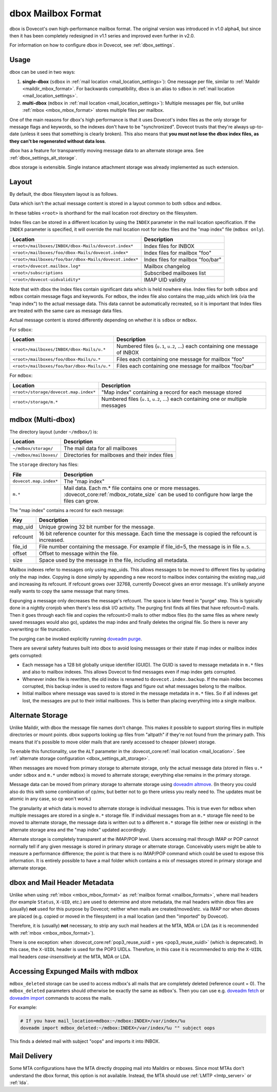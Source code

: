 .. _dbox_mbox_format:

===================
dbox Mailbox Format
===================

dbox is Dovecot's own high-performance mailbox format. The original version
was introduced in v1.0 alpha4, but since then it has been completely
redesigned in v1.1 series and improved even further in v2.0.

For information on how to configure dbox in Dovecot, see
:ref:`dbox_settings`.

Usage
^^^^^

dbox can be used in two ways:

1. **single-dbox** (``sdbox`` in
   :ref:`mail location <mail_location_settings>`): One message per file,
   similar to :ref:`Maildir <maildir_mbox_format>`. For backwards
   compatibility, ``dbox`` is an alias to ``sdbox`` in
   :ref:`mail location <mail_location_settings>`.
2. **multi-dbox** (``mdbox`` in
   :ref:`mail location <mail_location_settings>`): Multiple messages per file,
   but unlike :ref:`mbox <mbox_mbox_format>` stores multiple files per
   mailbox.

One of the main reasons for dbox's high performance is that it uses Dovecot's
index files as the only storage for message flags and keywords, so the
indexes don't have to be "synchronized". Dovecot trusts that they're always
up-to-date (unless it sees that something is clearly broken). This also means
that **you must not lose the dbox index files, as they can't be regenerated
without data loss**.

dbox has a feature for transparently moving message data to an alternate
storage area. See :ref:`dbox_settings_alt_storage`.

dbox storage is extensible. Single instance attachment storage was already
implemented as such extension.

Layout
^^^^^^

By default, the dbox filesystem layout is as follows.

Data which isn't the actual message content is stored in a layout common to
both ``sdbox`` and ``mdbox``.

In these tables ``<root>`` is shorthand for the mail location root directory
on the filesystem.

Index files can be stored in a different location by using the ``INDEX``
parameter in the mail location specification. If the ``INDEX``
parameter is specified, it will override the mail location root for index files
and the "map index" file (``mdbox only``).

====================================================== =========================
Location                                               Description
====================================================== =========================
``<root>/mailboxes/INBOX/dbox-Mails/dovecot.index*``   Index files for INBOX
``<root>/mailboxes/foo/dbox-Mails/dovecot.index*``     Index files for mailbox
                                                       "foo"
``<root>/mailboxes/foo/bar/dbox-Mails/dovecot.index*`` Index files for mailbox
                                                       "foo/bar"
``<root>/dovecot.mailbox.log*``                        Mailbox changelog
``<root>/subscriptions``                               Subscribed mailboxes
                                                       list
``<root>/dovecot-uidvalidity*``                        IMAP UID validity
====================================================== =========================

Note that with dbox the Index files contain significant data which is held
nowhere else. Index files for both ``sdbox`` and ``mdbox`` contain message
flags and keywords. For ``mdbox``, the index file also contains the map_uids
which link (via the "map index") to the actual message data. This data cannot
be automatically recreated, so it is important that Index files are treated
with the same care as message data files.

Actual message content is stored differently depending on whether it is
``sdbox`` or ``mdbox``.

For ``sdbox``:

=========================================== ====================================
Location                                    Description
=========================================== ====================================
``<root>/mailboxes/INBOX/dbox-Mails/u.*``   Numbered files (``u.1``, ``u.2``,
                                            ...) each containing one message of
                                            INBOX
``<root>/mailboxes/foo/dbox-Mails/u.*``     Files each containing one message
                                            for mailbox "foo"
``<root>/mailboxes/foo/bar/dbox-Mails/u.*`` Files each containing one message
                                            for mailbox "foo/bar"
=========================================== ====================================

For ``mdbox``:

===================================== ==========================================
Location                              Description
===================================== ==========================================
``<root>/storage/dovecot.map.index*`` "Map index" containing a record for each
                                      message stored
``<root>/storage/m.*``                Numbered files (``u.1``, ``u.2``, ...)
                                      each containing one or multiple messages
===================================== ==========================================

mdbox (Multi-dbox)
^^^^^^^^^^^^^^^^^^

The directory layout (under ``~/mdbox/``) is:

====================== =========================================================
Location               Description
====================== =========================================================
``~/mdbox/storage/``   The mail data for all mailboxes
``~/mdbox/mailboxes/`` Directories for mailboxes and their index files
====================== =========================================================

The ``storage`` directory has files:

====================== =========================================================
File                   Description
====================== =========================================================
``dovecot.map.index*`` The "map index"
``m.*``                Mail data. Each m.* file contains one or more messages.
                       :dovecot_core:ref:`mdbox_rotate_size` can be used to
                       configure how large the files can grow.
====================== =========================================================

The "map index" contains a record for each message:

======== =======================================================================
Key      Description
======== =======================================================================
map_uid  Unique growing 32 bit number for the message.
refcount 16 bit reference counter for this message. Each time the message is
         copied the refcount is increased.
file_id  File number containing the message. For example if file_id=5, the
         message is in file ``m.5``.
offset   Offset to message within the file.
size     Space used by the message in the file, including all metadata.
======== =======================================================================

Mailbox indexes refer to messages only using map_uids. This allows messages
to be moved to different files by updating only the map index. Copying is
done simply by appending a new record to mailbox index containing the
existing map_uid and increasing its refcount. If refcount grows over 32768,
currently Dovecot gives an error message. It's unlikely anyone really wants to
copy the same message that many times.

Expunging a message only decreases the message's refcount. The space is later
freed in "purge" step. This is typically done in a nightly cronjob when
there's less disk I/O activity. The purging first finds all files that have
refcount=0 mails. Then it goes through each file and copies the refcount>0
mails to other mdbox files (to the same files as where newly saved messages
would also go), updates the map index and finally deletes the original file.
So there is never any overwriting or file truncation.

The purging can be invoked explicitly running `doveadm purge`_.

There are several safety features built into dbox to avoid losing messages or
their state if map index or mailbox index gets corrupted:

* Each message has a 128 bit globally unique identifier (GUID). The GUID is
  saved to message metadata in ``m.*`` files and also to mailbox indexes. This
  allows Dovecot to find messages even if map index gets corrupted.
* Whenever index file is rewritten, the old index is renamed to
  ``dovecot.index.backup``. If the main index becomes corrupted, this backup
  index is used to restore flags and figure out what messages belong to the
  mailbox.
* Initial mailbox where message was saved to is stored in the message
  metadata in ``m.*`` files. So if all indexes get lost, the messages are put
  to their initial mailboxes. This is better than placing everything into a
  single mailbox.

.. _`doveadm purge`: https://wiki.dovecot.org/Tools/Doveadm/Purge

.. _dbox_mbox_format_alt_storage:

Alternate Storage
^^^^^^^^^^^^^^^^^

Unlike Maildir, with dbox the message file names don't change. This makes it
possible to support storing files in multiple directories or mount points.
dbox supports looking up files from "altpath" if they're not found from the
primary path. This means that it's possible to move older mails that are
rarely accessed to cheaper (slower) storage.

To enable this functionality, use the ``ALT`` parameter in the
:dovecot_core:ref:`mail location <mail_location>`.
See :ref:`alternate storage configuration <dbox_settings_alt_storage>`.

When messages are moved from primary storage to alternate storage, only the
actual message data (stored in files ``u.*`` under ``sdbox`` and ``m.*``
under ``mdbox``) is moved to alternate storage; everything else remains in
the primary storage.

Message data can be moved from primary storage to alternate storage using
`doveadm altmove`_. (In theory you could also do this with some combination
of cp/mv, but better not to go there unless you really need to. The updates
must be atomic in any case, so cp won't work.)

The granularity at which data is moved to alternate storage is individual
messages. This is true even for ``mdbox`` when multiple messages are stored
in a single ``m.*`` storage file. If individual messages from an ``m.*``
storage file need to be moved to alternate storage, the message data is
written out to a different ``m.*`` storage file (either new or existing) in
the alternate storage area and the "map index" updated accordingly.

Alternate storage is completely transparent at the IMAP/POP level. Users
accessing mail through IMAP or POP cannot normally tell if any given message
is stored in primary storage or alternate storage. Conceivably users might be
able to measure a performance difference; the point is that there is no
IMAP/POP command which could be used to expose this information. It is
entirely possible to have a mail folder which contains a mix of messages
stored in primary storage and alternate storage.

.. _`doveadm altmove`: https://wiki.dovecot.org/Tools/Doveadm/Altmove

dbox and Mail Header Metadata
^^^^^^^^^^^^^^^^^^^^^^^^^^^^^

Unlike when using :ref:`mbox <mbox_mbox_format>` as
:ref:`mailbox format <mailbox_formats>`, where mail headers (for example
``Status``, ``X-UID``, etc.) are used to determine and store metadata, the
mail headers within dbox files are (usually) **not** used for this purpose by
Dovecot; neither when mails are created/moved/etc. via IMAP nor when dboxes
are placed (e.g. copied or moved in the filesystem) in a mail location (and
then "imported" by Dovecot).

Therefore, it is (usually) **not** necessary, to strip any such mail headers
at the MTA, MDA or LDA (as it is recommended with
:ref:`mbox <mbox_mbox_format>`).

There is one exception: when
:dovecot_core:ref:`pop3_reuse_xuidl = yes <pop3_reuse_xuidl>` (which is
deprecated). In this case, the ``X-UIDL`` header is used for the POP3 UIDLs.
Therefore, in this case it is recommended to strip the ``X-UIDL`` mail headers
*case-insensitively* at the MTA, MDA or LDA.

Accessing Expunged Mails with mdbox
^^^^^^^^^^^^^^^^^^^^^^^^^^^^^^^^^^^

``mdbox_deleted`` storage can be used to access mdbox's all mails that are
completely deleted (reference count = 0). The ``mdbox_deleted`` parameters
should otherwise be exactly the same as ``mdbox``'s. Then you can use
e.g. `doveadm fetch`_ or `doveadm import`_ commands to access the mails.

For example:

.. code-block:: none

  # If you have mail_location=mdbox:~/mdbox:INDEX=/var/index/%u
  doveadm import mdbox_deleted:~/mdbox:INDEX=/var/index/%u "" subject oops

This finds a deleted mail with subject "oops" and imports it into INBOX.

.. _`doveadm fetch`: https://wiki.dovecot.org/Tools/Doveadm/Fetch
.. _`doveadm import`: https://wiki.dovecot.org/Tools/Doveadm/Import

Mail Delivery
^^^^^^^^^^^^^

Some MTA configurations have the MTA directly dropping mail into Maildirs or
mboxes. Since most MTAs don't understand the dbox format, this option is not
available. Instead, the MTA should use :ref:`LMTP <lmtp_server>` or
:ref:`lda`.
